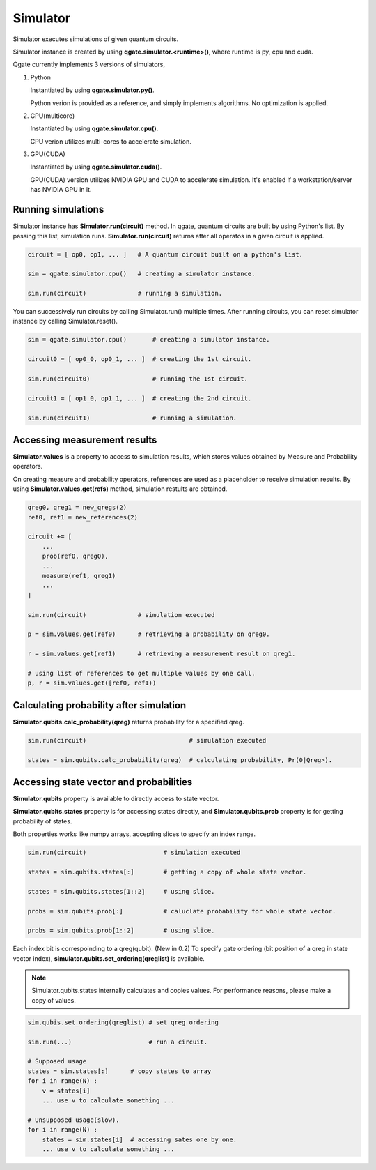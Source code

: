 Simulator
=========

Simulator executes simulations of given quantum circuits.

Simulator instance is created by using **qgate.simulator.<runtime>()**, where runtime is py, cpu and cuda.

Qgate currently implements 3 versions of simulators,

#. Python

   Instantiated by using **qgate.simulator.py()**.

   Python verion is provided as a reference, and simply implements algorithms.  No optimization is applied.


#. CPU(multicore)

   Instantiated by using **qgate.simulator.cpu()**.
   
   CPU verion utilizes multi-cores to accelerate simulation.

#. GPU(CUDA)

   Instantiated by using **qgate.simulator.cuda()**.
   
   GPU(CUDA) version utilizes NVIDIA GPU and CUDA to accelerate simulation.  It's enabled if a workstation/server has NVIDIA GPU in it.


Running simulations
-------------------

Simulator instance has **Simulator.run(circuit)** method. In qgate, quantum circuits are built by using Python's list.  By passing this list, simulation runs.  **Simulator.run(circuit)** returns after all operatos in a given circuit is applied.


.. code-block:: python

   circuit = [ op0, op1, ... ]   # A quantum circuit built on a python's list.
   
   sim = qgate.simulator.cpu()   # creating a simulator instance.
   
   sim.run(circuit)              # running a simulation.

You can successively run circuits by calling Simulator.run() multiple times.  After running circuits, you can reset simulator instance by calling Simulator.reset(). 

.. code-block:: python
   
   sim = qgate.simulator.cpu()       # creating a simulator instance.

   circuit0 = [ op0_0, op0_1, ... ]  # creating the 1st circuit.
   
   sim.run(circuit0)                 # running the 1st circuit.
   
   circuit1 = [ op1_0, op1_1, ... ]  # creating the 2nd circuit.
   
   sim.run(circuit1)                 # running a simulation.



Accessing measurement results
-----------------------------

**Simulator.values** is a property to access to simulation results, which stores values obtained by Measure and Probability operators.

On creating measure and probability operators, references are used as a placeholder to receive simulation results.  By using **Simulator.values.get(refs)** method, simulation restults are obtained.

.. code-block:: python

   qreg0, qreg1 = new_qregs(2)
   ref0, ref1 = new_references(2)

   circuit += [
       ...
       prob(ref0, qreg0),
       ...
       measure(ref1, qreg1)
       ...
   ]
		
   sim.run(circuit)              # simulation executed

   p = sim.values.get(ref0)      # retrieving a probability on qreg0.
   
   r = sim.values.get(ref1)      # retrieving a measurement result on qreg1.

   # using list of references to get multiple values by one call.
   p, r = sim.values.get([ref0, ref1))


Calculating probability after simulation
----------------------------------------

**Simulator.qubits.calc_probability(qreg)** returns probability for a specified qreg.

.. code-block:: python
		
   sim.run(circuit)                            # simulation executed

   states = sim.qubits.calc_probability(qreg)  # calculating probability, Pr(0|Qreg>).
   

Accessing state vector and probabilities
----------------------------------------
   
**Simulator.qubits** property is available to directly access to state vector.

**Simulator.qubits.states** property is for accessing states directly, and **Simulator.qubits.prob** property is for getting probability of states.

Both properties works like numpy arrays, accepting slices to specify an index range.

.. code-block:: python
		
   sim.run(circuit)                     # simulation executed

   states = sim.qubits.states[:]        # getting a copy of whole state vector.

   states = sim.qubits.states[1::2]     # using slice.

   probs = sim.qubits.prob[:]           # caluclate probability for whole state vector.

   probs = sim.qubits.prob[1::2]        # using slice.


Each index bit is correspoinding to a qreg(qubit).  (New in 0.2) To specify gate ordering (bit position of a qreg in state vector index), **simulator.qubits.set_ordering(qreglist)** is available.
   
.. note::

   Simulator.qubits.states internally calculates and copies values. For performance reasons, please make a copy of values.

.. code-block:: python

   sim.qubis.set_ordering(qreglist) # set qreg ordering

   sim.run(...)                     # run a circuit.
   
   # Supposed usage
   states = sim.states[:]      # copy states to array
   for i in range(N) :
       v = states[i]
       ... use v to calculate something ...

   # Unsupposed usage(slow).
   for i in range(N) :
       states = sim.states[i]  # accessing sates one by one.
       ... use v to calculate something ...
